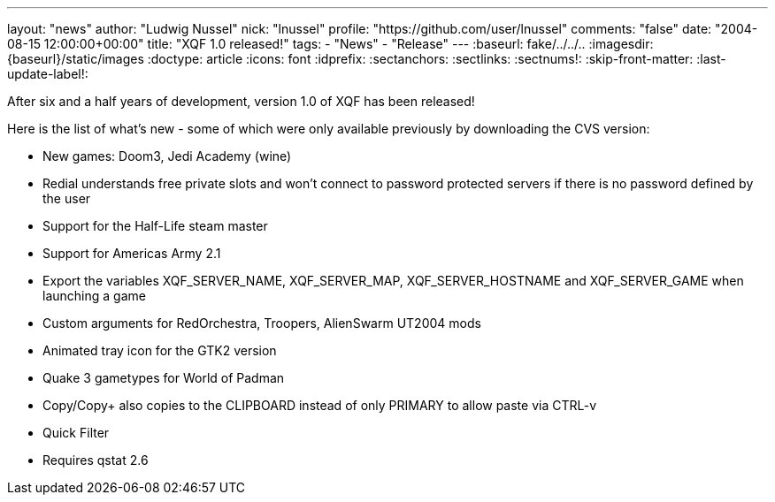 ---
layout: "news"
author: "Ludwig Nussel"
nick: "lnussel"
profile: "https://github.com/user/lnussel"
comments: "false"
date: "2004-08-15 12:00:00+00:00"
title: "XQF 1.0 released!"
tags:
  - "News"
  - "Release"
---
:baseurl: fake/../../..
:imagesdir: {baseurl}/static/images
:doctype: article
:icons: font
:idprefix:
:sectanchors:
:sectlinks:
:sectnums!:
:skip-front-matter:
:last-update-label!:

After six and a half years of development, version 1.0 of XQF has been released!

Here is the list of what's new - some of which were only available previously by downloading the CVS version:

* New games: Doom3, Jedi Academy (wine)
* Redial understands free private slots and won't connect to password protected servers if there is no password defined by the user
* Support for the Half-Life steam master
* Support for Americas Army 2.1
* Export the variables XQF_SERVER_NAME, XQF_SERVER_MAP, XQF_SERVER_HOSTNAME and XQF_SERVER_GAME when launching a game
* Custom arguments for RedOrchestra, Troopers, AlienSwarm UT2004 mods
* Animated tray icon for the GTK2 version
* Quake 3 gametypes for World of Padman
* Copy/Copy+ also copies to the CLIPBOARD instead of only PRIMARY to allow paste via CTRL-v
* Quick Filter
* Requires qstat 2.6
